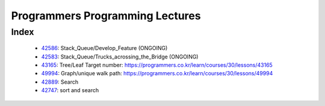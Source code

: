 Programmers Programming Lectures
================================

Index
-----
   - 42586_: Stack_Queue/Develop_Feature (ONGOING)
   - 42583_: Stack_Queue/Trucks_acrossing_the_Bridge (ONGOING)
   - 43165_: Tree/Leaf Target number: https://programmers.co.kr/learn/courses/30/lessons/43165
   - 49994_: Graph/unique walk path: https://programmers.co.kr/learn/courses/30/lessons/49994
   - 42889_: Search
   - 42747_: sort and search

.. _42586: ./42586/
.. _42583: ./42583/
.. _43165: ./43165/
.. _49994: ./49994/
.. _42889: ./42889/
.. _42747: ./42747/
